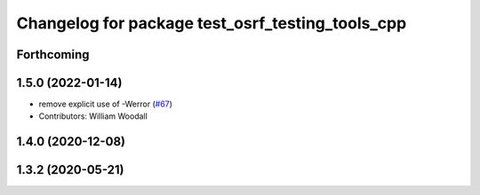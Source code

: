 ^^^^^^^^^^^^^^^^^^^^^^^^^^^^^^^^^^^^^^^^^^^^^^^^^
Changelog for package test_osrf_testing_tools_cpp
^^^^^^^^^^^^^^^^^^^^^^^^^^^^^^^^^^^^^^^^^^^^^^^^^

Forthcoming
-----------

1.5.0 (2022-01-14)
------------------
* remove explicit use of -Werror (`#67 <https://github.com/osrf/osrf_testing_tools_cpp/issues/67>`_)
* Contributors: William Woodall

1.4.0 (2020-12-08)
------------------

1.3.2 (2020-05-21)
------------------
